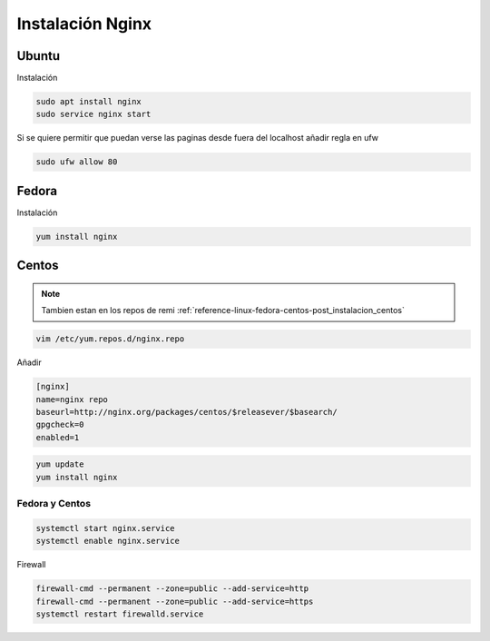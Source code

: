 .. _reference-linux-nginx-instalacion_nginx:

#################
Instalación Nginx
#################

Ubuntu
******

Instalación

.. code-block:: bash

    sudo apt install nginx
    sudo service nginx start

Si se quiere permitir que puedan verse las paginas desde fuera del localhost
añadir regla en ufw

.. code-block:: bash

    sudo ufw allow 80


Fedora
******

Instalación

.. code-block:: bash

    yum install nginx

Centos
******

.. note::
    Tambien estan en los repos de remi
    :ref:`reference-linux-fedora-centos-post_instalacion_centos`

.. code-block:: bash

    vim /etc/yum.repos.d/nginx.repo

Añadir

.. code-block:: bash

    [nginx]
    name=nginx repo
    baseurl=http://nginx.org/packages/centos/$releasever/$basearch/
    gpgcheck=0
    enabled=1

.. code-block:: bash

    yum update
    yum install nginx

Fedora y Centos
===============

.. code-block:: bash

    systemctl start nginx.service
    systemctl enable nginx.service

Firewall

.. code-block:: bash

    firewall-cmd --permanent --zone=public --add-service=http
    firewall-cmd --permanent --zone=public --add-service=https
    systemctl restart firewalld.service
